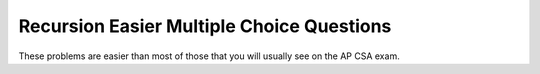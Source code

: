 .. qnum::
   :prefix: 4-55-
   :start: 1

Recursion Easier Multiple Choice Questions
----------------------------------------------

These problems are easier than most of those that you will usually see on the AP CSA exam.


.. mchoice:: qre_1
   :practice: T
   :answer_a: 1
   :answer_b: 3
   :answer_c: 5
   :answer_d: 9
   :correct: d
   :feedback_a: This is the method declaration.  Look for a call to the same method in the body of the method.
   :feedback_b: This is a conditional, not a method call.
   :feedback_c: This is a return statement, not a method call.
   :feedback_d: This line contains a call to the same method which makes this method recursive.

   Which line has the recursive call?

   .. code-block:: java
      :linenos:

      public static int factorial(int n)
      {
          if (n == 0)
          {
              return 1;
          }
          else
          {
              return n * factorial(n-1);
          }
      }

.. mchoice:: qre_2
   :practice: T
   :answer_a: 1
   :answer_b: 3
   :answer_c: 5
   :answer_d: 7
   :answer_e: 9
   :correct: e
   :feedback_a: This is the method declaration.  Look for a call to the same method in the body of the method.
   :feedback_b: This is a conditional, not a method call.
   :feedback_c: This is a return statement, not a method call.
   :feedback_d: This is an else which is part of a conditional, not a method call.
   :feedback_e: This line contains a call to the same method which makes this method recursive.

   Which line has the recursive call?

   .. code-block:: java
      :linenos:

      public String starString(int n)
      {
          if (n == 0)
          {
              return "*";
          }
          else
          {
              return starString(n - 1) + starString(n - 1);
          }
      }

.. mchoice:: qre_3
   :practice: T
   :answer_a: 0
   :answer_b: 1
   :answer_c: 2
   :answer_d: 3
   :correct: c
   :feedback_a: Look at line 13 more closely.
   :feedback_b: Many recursive methods only have one recursive call.  But, this one has two.
   :feedback_c: Line 13 has two calls to <code>fibonacci</code>.
   :feedback_d: There are not 3 calls to <code>fibonacci</code>.

   How many recursive calls does the following method contain?

   .. code-block:: java
      :linenos:

      public static int fibonacci(int n)
      {
          if (n == 0)
          {
              return 0;
          }
          else if (n == 1)
          {
              return 1;
          }
          else
          {
              return fibonacci(n-1) + fibonacci(n-2);
          }
      }

.. mchoice:: qre_4
   :practice: T
   :answer_a: 0
   :answer_b: 1
   :answer_c: 2
   :answer_d: 3
   :correct: b
   :feedback_a: Look for a call to the same method in the body of the method.
   :feedback_b: Line 9 has one call to <code>multiplyEvens</code>.
   :feedback_c: Where do you see 2 calls to <code>multiplyEvens</code>?
   :feedback_d: Where do you see 3 calls to <code>multiplyEvens</code>?

   How many recursive calls does the following method contain?

   .. code-block:: java
      :linenos:

      public static int multiplyEvens(int n)
      {
          if (n == 1)
          {
              return 2;
          }
          else
          {
              return 2 * n * multiplyEvens(n - 1);
          }
      }
